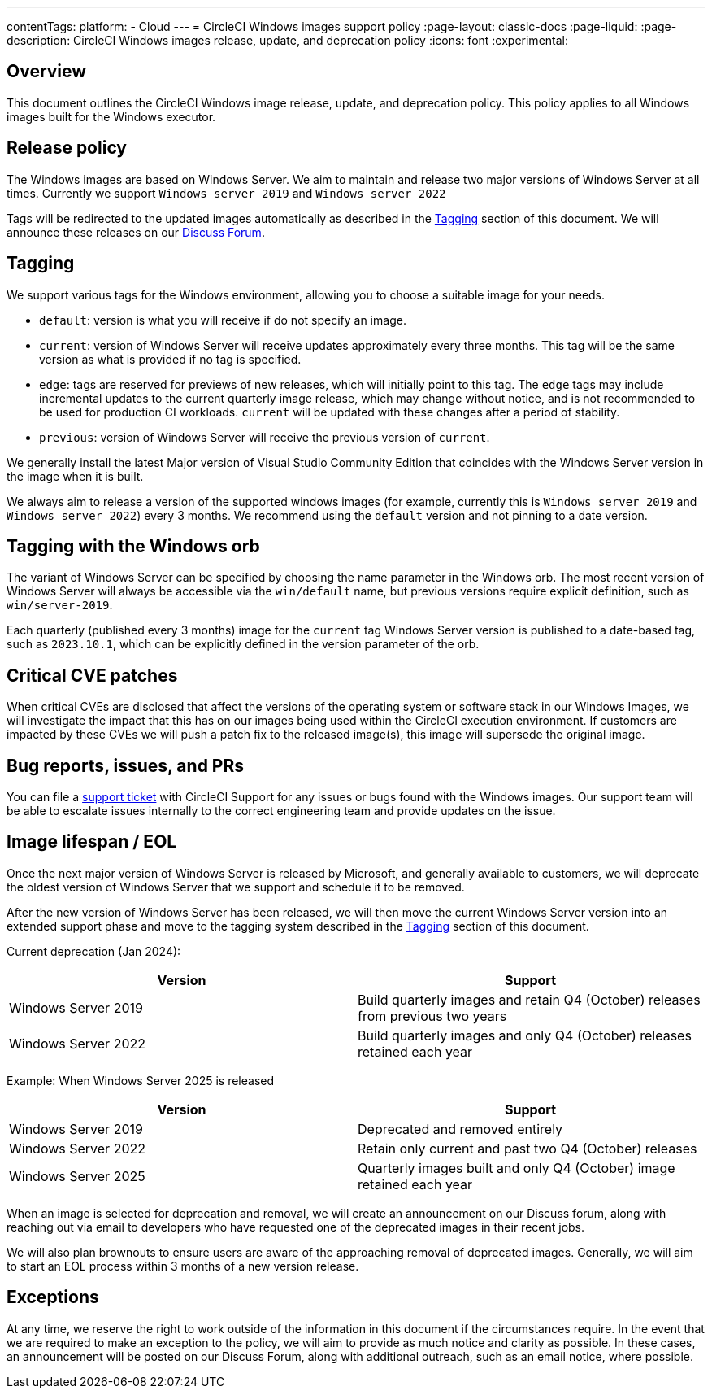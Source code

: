 ---
contentTags:
  platform:
  - Cloud
---
= CircleCI Windows images support policy
:page-layout: classic-docs
:page-liquid:
:page-description: CircleCI Windows images release, update, and deprecation policy
:icons: font
:experimental:

[#overview]
== Overview

This document outlines the CircleCI Windows image release, update, and deprecation policy. This policy applies to all Windows images built for the Windows executor.

[#release-policy]
== Release policy

The Windows images are based on Windows Server. We aim to maintain and release two major versions of Windows Server at all times. Currently we support `Windows server 2019` and `Windows server 2022`

Tags will be redirected to the updated images automatically as described in the <<tagging>> section of this document. We will announce these releases on our link:https://discuss.circleci.com/[Discuss Forum].

[#tagging]
== Tagging

We support various tags for the Windows environment, allowing you to choose a suitable image for your needs.

- `default`: version is what you will receive if do not specify an image.

- `current`: version of Windows Server will receive updates approximately every three months. This tag will be the same version as what is provided if no tag is specified.

- `edge`: tags are reserved for previews of new releases, which will initially point to this tag. The `edge` tags may include incremental updates to the current quarterly image release, which may change without notice, and is not recommended to be used for production CI workloads. `current` will be updated with these changes after a period of stability.

- `previous`: version of Windows Server will receive the previous version of `current`.

We generally install the latest Major version of Visual Studio Community Edition that coincides with the Windows Server version in the image when it is built.

We always aim to release a version of the supported windows images (for example, currently this is `Windows server 2019` and `Windows server 2022`) every 3 months. We recommend using the `default` version and not pinning to a date version.

[#tagging-with-the-windows-orb]
== Tagging with the Windows orb

The variant of Windows Server can be specified by choosing the name parameter in the Windows orb. The most recent version of Windows Server will always be accessible via the `win/default` name, but previous versions require explicit definition, such as `win/server-2019`.

Each quarterly (published every 3 months) image for the `current` tag Windows Server version is published to a date-based tag, such as `2023.10.1`, which can be explicitly defined in the version parameter of the orb.

[#critical-cve-patches]
== Critical CVE patches

When critical CVEs are disclosed that affect the versions of the operating system or software stack in our Windows Images, we will investigate the impact that this has on our images being used within the CircleCI execution environment. If customers are impacted by these CVEs we will push a patch fix to the released image(s), this image will supersede the original image.

[#bug-reports-issues-and-prs]
== Bug reports, issues, and PRs

You can file a link:https://support.circleci.com/hc/en-us/requests/new[support ticket] with CircleCI Support for any issues or bugs found with the Windows images. Our support team will be able to escalate issues internally to the correct engineering team and provide updates on the issue.

[#image-lifespan-eol]
== Image lifespan / EOL

Once the next major version of Windows Server is released by Microsoft, and generally available to customers, we will deprecate the oldest version of Windows Server that we support and schedule it to be removed.

After the new version of Windows Server has been released, we will then move the current Windows Server version into an extended support phase and move to the tagging system described in the <<tagging>> section of this document.

Current deprecation (Jan 2024):

[.table.table-striped]
[cols=2*, options="header", stripes=even]
|===
| Version
| Support

| Windows Server 2019
| Build quarterly images and retain Q4 (October) releases from previous two years

| Windows Server 2022
| Build quarterly images and only Q4 (October) releases retained each year
|===

Example: When Windows Server 2025 is released

[.table.table-striped]
[cols=2*, options="header", stripes=even]
|===
| Version
| Support

| Windows Server 2019
| Deprecated and removed entirely

| Windows Server 2022
| Retain only current and past two Q4 (October) releases

| Windows Server 2025
| Quarterly images built and only Q4 (October) image retained each year
|===

When an image is selected for deprecation and removal, we will create an announcement on our Discuss forum, along with reaching out via email to developers who have requested one of the deprecated images in their recent jobs.

We will also plan brownouts to ensure users are aware of the approaching removal of deprecated images. Generally, we will aim to start an EOL process within 3 months of a new version release.

[#exceptions]
== Exceptions

At any time, we reserve the right to work outside of the information in this document if the circumstances require. In the event that we are required to make an exception to the policy, we will aim to provide as much notice and clarity as possible. In these cases, an announcement will be posted on our Discuss Forum, along with additional outreach, such as an email notice, where possible.
